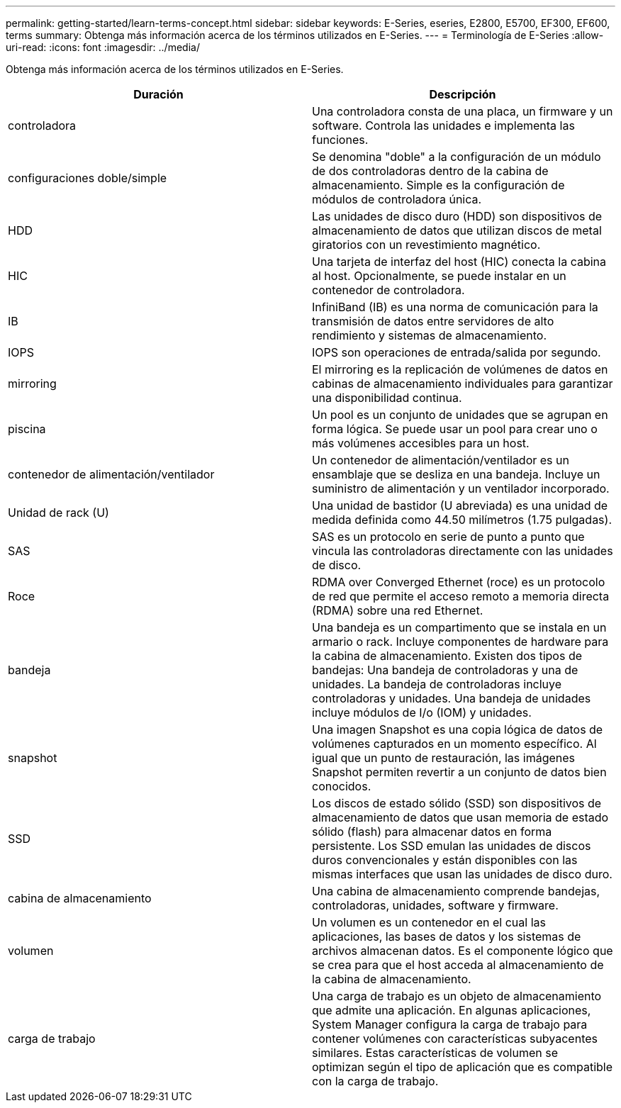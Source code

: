 ---
permalink: getting-started/learn-terms-concept.html 
sidebar: sidebar 
keywords: E-Series, eseries, E2800, E5700, EF300, EF600, terms 
summary: Obtenga más información acerca de los términos utilizados en E-Series. 
---
= Terminología de E-Series
:allow-uri-read: 
:icons: font
:imagesdir: ../media/


[role="lead"]
Obtenga más información acerca de los términos utilizados en E-Series.

|===
| Duración | Descripción 


 a| 
controladora
 a| 
Una controladora consta de una placa, un firmware y un software. Controla las unidades e implementa las funciones.



 a| 
configuraciones doble/simple
 a| 
Se denomina "doble" a la configuración de un módulo de dos controladoras dentro de la cabina de almacenamiento. Simple es la configuración de módulos de controladora única.



 a| 
HDD
 a| 
Las unidades de disco duro (HDD) son dispositivos de almacenamiento de datos que utilizan discos de metal giratorios con un revestimiento magnético.



 a| 
HIC
 a| 
Una tarjeta de interfaz del host (HIC) conecta la cabina al host. Opcionalmente, se puede instalar en un contenedor de controladora.



 a| 
IB
 a| 
InfiniBand (IB) es una norma de comunicación para la transmisión de datos entre servidores de alto rendimiento y sistemas de almacenamiento.



 a| 
IOPS
 a| 
IOPS son operaciones de entrada/salida por segundo.



 a| 
mirroring
 a| 
El mirroring es la replicación de volúmenes de datos en cabinas de almacenamiento individuales para garantizar una disponibilidad continua.



 a| 
piscina
 a| 
Un pool es un conjunto de unidades que se agrupan en forma lógica. Se puede usar un pool para crear uno o más volúmenes accesibles para un host.



 a| 
contenedor de alimentación/ventilador
 a| 
Un contenedor de alimentación/ventilador es un ensamblaje que se desliza en una bandeja. Incluye un suministro de alimentación y un ventilador incorporado.



 a| 
Unidad de rack (U)
 a| 
Una unidad de bastidor (U abreviada) es una unidad de medida definida como 44.50 milímetros (1.75 pulgadas).



 a| 
SAS
 a| 
SAS es un protocolo en serie de punto a punto que vincula las controladoras directamente con las unidades de disco.



 a| 
Roce
 a| 
RDMA over Converged Ethernet (roce) es un protocolo de red que permite el acceso remoto a memoria directa (RDMA) sobre una red Ethernet.



 a| 
bandeja
 a| 
Una bandeja es un compartimento que se instala en un armario o rack. Incluye componentes de hardware para la cabina de almacenamiento. Existen dos tipos de bandejas: Una bandeja de controladoras y una de unidades. La bandeja de controladoras incluye controladoras y unidades. Una bandeja de unidades incluye módulos de I/o (IOM) y unidades.



 a| 
snapshot
 a| 
Una imagen Snapshot es una copia lógica de datos de volúmenes capturados en un momento específico. Al igual que un punto de restauración, las imágenes Snapshot permiten revertir a un conjunto de datos bien conocidos.



 a| 
SSD
 a| 
Los discos de estado sólido (SSD) son dispositivos de almacenamiento de datos que usan memoria de estado sólido (flash) para almacenar datos en forma persistente. Los SSD emulan las unidades de discos duros convencionales y están disponibles con las mismas interfaces que usan las unidades de disco duro.



 a| 
cabina de almacenamiento
 a| 
Una cabina de almacenamiento comprende bandejas, controladoras, unidades, software y firmware.



 a| 
volumen
 a| 
Un volumen es un contenedor en el cual las aplicaciones, las bases de datos y los sistemas de archivos almacenan datos. Es el componente lógico que se crea para que el host acceda al almacenamiento de la cabina de almacenamiento.



 a| 
carga de trabajo
 a| 
Una carga de trabajo es un objeto de almacenamiento que admite una aplicación. En algunas aplicaciones, System Manager configura la carga de trabajo para contener volúmenes con características subyacentes similares. Estas características de volumen se optimizan según el tipo de aplicación que es compatible con la carga de trabajo.

|===